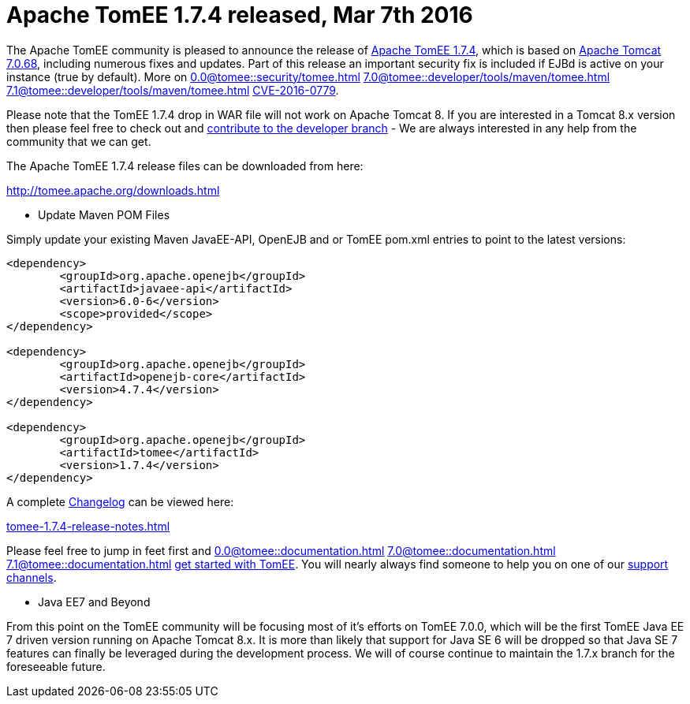 = Apache TomEE 1.7.4 released, Mar 7th 2016

The Apache TomEE community is pleased to announce the release of http://tomee.apache.org/downloads.html[Apache TomEE 1.7.4], which is based on http://tomcat.apache.org/tomcat-7.0-doc/index.html[Apache Tomcat 7.0.68], including numerous fixes and updates.
Part of this release an important security fix is included if EJBd is active on your instance (true by default).
More on 
//FIXME CHOOSE ONE
xref:0.0@tomee::security/tomee.adoc[]
xref:7.0@tomee::developer/tools/maven/tomee.adoc[]
xref:7.1@tomee::developer/tools/maven/tomee.adoc[]
xref:8.0@tomee::developer/tools/maven/tomee.adoc[CVE-2016-0779].

Please note that the TomEE 1.7.4 drop in WAR file will not work on Apache Tomcat 8.
If you are interested in a Tomcat 8.x version then please feel free to check out and xref:contribute.adoc[contribute to the developer branch] - We are always interested in any help from the community that we can get.

The Apache TomEE 1.7.4 release files can be downloaded from here:

xref:downloads.adoc[http://tomee.apache.org/downloads.html]

*** Update Maven POM Files

Simply update your existing Maven JavaEE-API, OpenEJB and or TomEE pom.xml entries to point to the latest versions:

....
<dependency>
	<groupId>org.apache.openejb</groupId>
	<artifactId>javaee-api</artifactId>
	<version>6.0-6</version>
	<scope>provided</scope>
</dependency>

<dependency>
	<groupId>org.apache.openejb</groupId>
	<artifactId>openejb-core</artifactId>
	<version>4.7.4</version>
</dependency>

<dependency>
	<groupId>org.apache.openejb</groupId>
	<artifactId>tomee</artifactId>
	<version>1.7.4</version>
</dependency>
....

A complete xref:tomee-1.7.4-release-notes.adoc[Changelog] can be viewed here:

xref:tomee-1.7.4-release-notes.adoc[tomee-1.7.4-release-notes.html]

Please feel free to jump in feet first and 
//FIXME CHOOSE ONE
xref:0.0@tomee::documentation.adoc[]
xref:7.0@tomee::documentation.adoc[]
xref:7.1@tomee::documentation.adoc[]
xref:8.0@tomee::documentation.adoc[get started with TomEE].
You will nearly always find someone to help you on one of our xref:support.adoc[support channels].

*** Java EE7 and Beyond

From this point on the TomEE community will be focusing most of it's efforts on TomEE 7.0.0, which will be the first TomEE Java EE 7 driven version running on Apache Tomcat 8.x.
It is more than likely that support for Java SE 6 will be dropped so that Java SE 7 features can finally be leveraged during the development process.
We will of course continue to maintain the 1.7.x branch for the foreseeable future.
